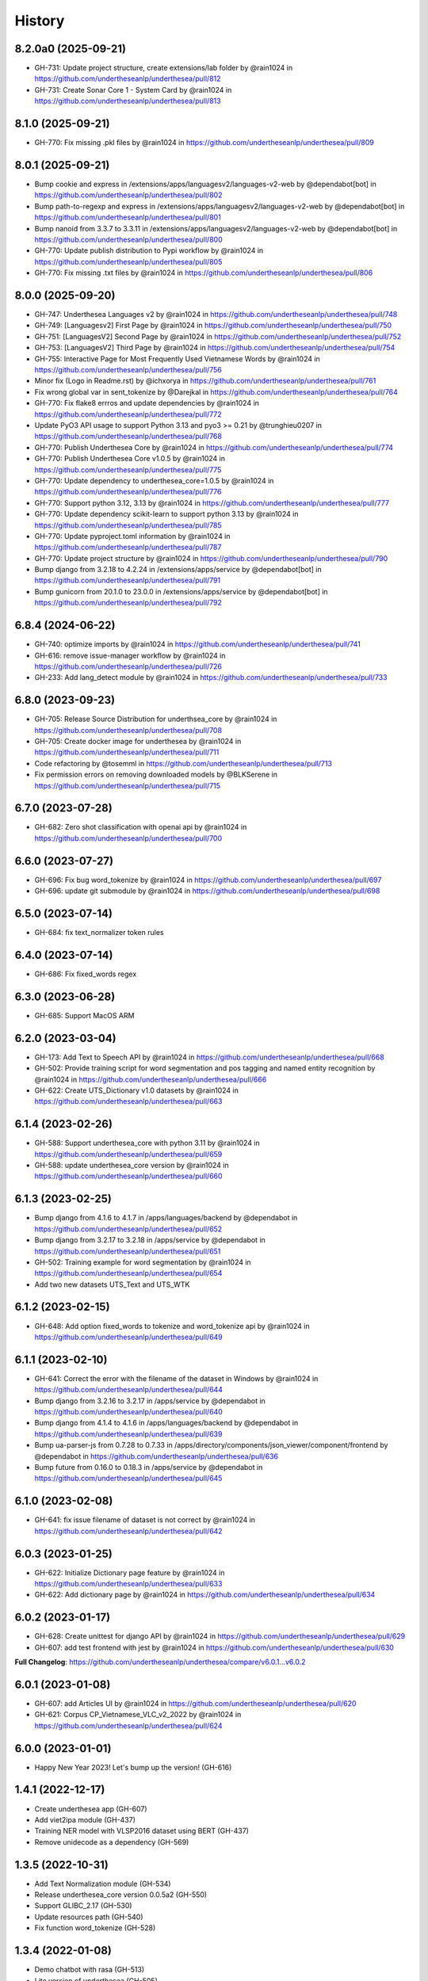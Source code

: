 ================================================================================
History
================================================================================

8.2.0a0 (2025-09-21)
--------------------------------------------------------------------------------

* GH-731: Update project structure, create extensions/lab folder by @rain1024 in https://github.com/undertheseanlp/underthesea/pull/812
* GH-731: Create Sonar Core 1 - System Card by @rain1024 in https://github.com/undertheseanlp/underthesea/pull/813

8.1.0 (2025-09-21)
--------------------------------------------------------------------------------

* GH-770: Fix missing .pkl files by @rain1024 in https://github.com/undertheseanlp/underthesea/pull/809

8.0.1 (2025-09-21)
--------------------------------------------------------------------------------

* Bump cookie and express in /extensions/apps/languagesv2/languages-v2-web by @dependabot[bot] in https://github.com/undertheseanlp/underthesea/pull/802
* Bump path-to-regexp and express in /extensions/apps/languagesv2/languages-v2-web by @dependabot[bot] in https://github.com/undertheseanlp/underthesea/pull/801
* Bump nanoid from 3.3.7 to 3.3.11 in /extensions/apps/languagesv2/languages-v2-web by @dependabot[bot] in https://github.com/undertheseanlp/underthesea/pull/800
* GH-770: Update publish distribution to Pypi workflow by @rain1024 in https://github.com/undertheseanlp/underthesea/pull/805
* GH-770: Fix missing .txt files by @rain1024 in https://github.com/undertheseanlp/underthesea/pull/806

8.0.0 (2025-09-20)
--------------------------------------------------------------------------------

* GH-747: Underthesea Languages v2 by @rain1024 in https://github.com/undertheseanlp/underthesea/pull/748
* GH-749: [Languagesv2] First Page by @rain1024 in https://github.com/undertheseanlp/underthesea/pull/750
* GH-751: [LanguagesV2] Second Page by @rain1024 in https://github.com/undertheseanlp/underthesea/pull/752
* GH-753: [LanguagesV2] Third Page by @rain1024 in https://github.com/undertheseanlp/underthesea/pull/754
* GH-755: Interactive Page for Most Frequently Used Vietnamese Words by @rain1024 in https://github.com/undertheseanlp/underthesea/pull/756
* Minor fix (Logo in Readme.rst) by @ichxorya in https://github.com/undertheseanlp/underthesea/pull/761
* Fix wrong global var in sent_tokenize by @Darejkal in https://github.com/undertheseanlp/underthesea/pull/764
* GH-770: Fix flake8 errros and update dependencies by @rain1024 in https://github.com/undertheseanlp/underthesea/pull/772
* Update PyO3 API usage to support Python 3.13 and pyo3 >= 0.21 by @trunghieu0207 in https://github.com/undertheseanlp/underthesea/pull/768
* GH-770: Publish Underthesea Core by @rain1024 in https://github.com/undertheseanlp/underthesea/pull/774
* GH-770: Publish Underthesea Core v1.0.5 by @rain1024 in https://github.com/undertheseanlp/underthesea/pull/775
* GH-770: Update dependency to underthesea_core=1.0.5 by @rain1024 in https://github.com/undertheseanlp/underthesea/pull/776
* GH-770: Support python 3.12, 3.13 by @rain1024 in https://github.com/undertheseanlp/underthesea/pull/777
* GH-770: Update dependency scikit-learn to support python 3.13 by @rain1024 in https://github.com/undertheseanlp/underthesea/pull/785
* GH-770: Update pyproject.toml information by @rain1024 in https://github.com/undertheseanlp/underthesea/pull/787
* GH-770: Update project structure by @rain1024 in https://github.com/undertheseanlp/underthesea/pull/790
* Bump django from 3.2.18 to 4.2.24 in /extensions/apps/service by @dependabot[bot] in https://github.com/undertheseanlp/underthesea/pull/791
* Bump gunicorn from 20.1.0 to 23.0.0 in /extensions/apps/service by @dependabot[bot] in https://github.com/undertheseanlp/underthesea/pull/792

6.8.4 (2024-06-22)
--------------------------------------------------------------------------------

* GH-740: optimize imports by @rain1024 in https://github.com/undertheseanlp/underthesea/pull/741
* GH-616: remove issue-manager workflow by @rain1024 in https://github.com/undertheseanlp/underthesea/pull/726
* GH-233: Add lang_detect module by @rain1024 in https://github.com/undertheseanlp/underthesea/pull/733

6.8.0 (2023-09-23)
--------------------------------------------------------------------------------

* GH-705: Release Source Distribution for underthsea_core by @rain1024 in https://github.com/undertheseanlp/underthesea/pull/708
* GH-705: Create docker image for underthesea by @rain1024 in https://github.com/undertheseanlp/underthesea/pull/711
* Code refactoring by @tosemml in https://github.com/undertheseanlp/underthesea/pull/713
* Fix permission errors on removing downloaded models by @BLKSerene in https://github.com/undertheseanlp/underthesea/pull/715

6.7.0 (2023-07-28)
--------------------------------------------------------------------------------

* GH-682: Zero shot classification with openai api by @rain1024 in https://github.com/undertheseanlp/underthesea/pull/700


6.6.0 (2023-07-27)
--------------------------------------------------------------------------------

* GH-696: Fix bug word_tokenize by @rain1024 in https://github.com/undertheseanlp/underthesea/pull/697
* GH-696: update git submodule by @rain1024 in https://github.com/undertheseanlp/underthesea/pull/698

6.5.0 (2023-07-14)
--------------------------------------------------------------------------------

* GH-684: fix text_normalizer token rules

6.4.0 (2023-07-14)
--------------------------------------------------------------------------------

* GH-686: Fix fixed_words regex

6.3.0 (2023-06-28)
--------------------------------------------------------------------------------

* GH-685: Support MacOS ARM

6.2.0 (2023-03-04)
--------------------------------------------------------------------------------

* GH-173: Add Text to Speech API by @rain1024 in https://github.com/undertheseanlp/underthesea/pull/668
* GH-502: Provide training script for word segmentation and pos tagging and named entity recognition by @rain1024 in https://github.com/undertheseanlp/underthesea/pull/666
* GH-622: Create UTS_Dictionary v1.0 datasets by @rain1024 in https://github.com/undertheseanlp/underthesea/pull/663

6.1.4 (2023-02-26)
--------------------------------------------------------------------------------

* GH-588: Support underthesea_core with python 3.11 by @rain1024 in https://github.com/undertheseanlp/underthesea/pull/659
* GH-588: update underthesea_core version by @rain1024 in https://github.com/undertheseanlp/underthesea/pull/660

6.1.3 (2023-02-25)
--------------------------------------------------------------------------------

* Bump django from 4.1.6 to 4.1.7 in /apps/languages/backend by @dependabot in https://github.com/undertheseanlp/underthesea/pull/652
* Bump django from 3.2.17 to 3.2.18 in /apps/service by @dependabot in https://github.com/undertheseanlp/underthesea/pull/651
* GH-502: Training example for word segmentation by @rain1024 in https://github.com/undertheseanlp/underthesea/pull/654
* Add two new datasets UTS_Text and UTS_WTK

6.1.2 (2023-02-15)
--------------------------------------------------------------------------------

* GH-648: Add option fixed_words to tokenize and word_tokenize api by @rain1024 in https://github.com/undertheseanlp/underthesea/pull/649

6.1.1 (2023-02-10)
--------------------------------------------------------------------------------

* GH-641: Correct the error with the filename of the dataset in Windows by @rain1024 in https://github.com/undertheseanlp/underthesea/pull/644
* Bump django from 3.2.16 to 3.2.17 in /apps/service by @dependabot in https://github.com/undertheseanlp/underthesea/pull/640
* Bump django from 4.1.4 to 4.1.6 in /apps/languages/backend by @dependabot in https://github.com/undertheseanlp/underthesea/pull/639
* Bump ua-parser-js from 0.7.28 to 0.7.33 in /apps/directory/components/json_viewer/component/frontend by @dependabot in https://github.com/undertheseanlp/underthesea/pull/636
* Bump future from 0.16.0 to 0.18.3 in /apps/service by @dependabot in https://github.com/undertheseanlp/underthesea/pull/645

6.1.0 (2023-02-08)
--------------------------------------------------------------------------------

* GH-641: fix issue filename of dataset is not correct by @rain1024 in https://github.com/undertheseanlp/underthesea/pull/642

6.0.3 (2023-01-25)
--------------------------------------------------------------------------------

* GH-622: Initialize Dictionary page feature by @rain1024 in https://github.com/undertheseanlp/underthesea/pull/633
* GH-622: Add dictionary page by @rain1024 in https://github.com/undertheseanlp/underthesea/pull/634

6.0.2 (2023-01-17)
--------------------------------------------------------------------------------

* GH-628: Create unittest for django API by @rain1024 in https://github.com/undertheseanlp/underthesea/pull/629
* GH-607: add test frontend with jest by @rain1024 in https://github.com/undertheseanlp/underthesea/pull/630

**Full Changelog**: https://github.com/undertheseanlp/underthesea/compare/v6.0.1...v6.0.2

6.0.1 (2023-01-08)
--------------------------------------------------------------------------------

* GH-607: add Articles UI by @rain1024 in https://github.com/undertheseanlp/underthesea/pull/620
* GH-621: Corpus CP_Vietnamese_VLC_v2_2022 by @rain1024 in https://github.com/undertheseanlp/underthesea/pull/624

6.0.0 (2023-01-01)
--------------------------------------------------------------------------------

* Happy New Year 2023! Let's bump up the version! (GH-616)

1.4.1 (2022-12-17)
--------------------------------------------------------------------------------

* Create underthesea app (GH-607)
* Add viet2ipa module (GH-437)
* Training NER model with VLSP2016 dataset using BERT (GH-437)
* Remove unidecode as a dependency (GH-569)

1.3.5 (2022-10-31)
--------------------------------------------------------------------------------

* Add Text Normalization module (GH-534)
* Release underthesea_core version 0.0.5a2 (GH-550)
* Support GLIBC_2.17 (GH-530)
* Update resources path (GH-540)
* Fix function word_tokenize (GH-528)

1.3.4 (2022-01-08)
--------------------------------------------------------------------------------

* Demo chatbot with  rasa (GH-513)
* Lite version of underthesea (GH-505)
* Increase word_tokenize speed 1.5 times (GH-185)
* Add build for windows (GH-185)

1.3.3 (2021-09-02)
--------------------------------------------------------------------------------

* Update torch and transformer dependency (GH-403)

1.3.2 (2021-08-04)
--------------------------------------------------------------------------------

* Publish two ABSA open datasets (GH-417)
* Migrate from travis-ci to github actions (GH-410)
* Update ParserTrainer (GH-392)
* Add pipeline folder (GH-351)

1.3.1 (2021-01-11)
--------------------------------------------------------------------------------

* Compatible with newer version of scikit-learn (GH-313)
* Retrain classification and sentiment models with latest version of scikit-learn (GH-381)
* Add ClassifierTrainer (from languageflow) (GH-381)
* Add 3 new datasets (GH-351)
* [Funny Update] Change underthesea's avatar (GH-371)
* [CI] Add Stale App: Automatically close stale Issues and Pull Requests that tend to accumulate during a project (GH-351)

1.3.0 (2020-12-11)
--------------------------------------------------------------------------------

* Remove languageflow dependency (GH-364)
* Remove tabulate dependency (GH-364)
* Remove scores in text classification and sentiment section (GH-351)
* Add information of dependency_parse module in info function (GH-351)
* Try to use Github Actions (GH-353)
* Dependency Parsing (GH-157)

1.2.3 (2020-11-28)
--------------------------------------------------------------------------------

* Refactor config for resources (GH-300)
* Thêm API xử lý dữ liệu (GH-299)

1.2.2 (2020-11-04)
--------------------------------------------------------------------------------

* Remove nltk strict version (GH-308)
* Add word_hyphen rule (GH-290)
* Sanity check python version (GH-320)
* Handle exception case in sentiment module (GH-321)
* Cập nhật quản lý resources từ languageflow (GH-295)
* Loại bỏ languageflow trong quá trình cài đặt (GH-295)
* Cập nhật phiên bản fasttext (GH-304)

1.1.16 (2019-06-15)
--------------------------------------------------------------------------------

* Bumping up version of the languageflow dependency (GH-231)
* Update phiên bản scikit-learn 0.20.2 (GH-229)
* Cập nhật lại các dependencies (GH-241)
* Cập nhật mô hình trên bộ dữ liệu VNTC (GH-246)
* Cập nhật mô hình trên bộ dữ liệu UTS2017_BANK_TC (GH-243)
* Cập nhật mô hình trên bộ dữ liệu UTS2017_BANK_SA (GH-244)
* Lỗi với các câu sentiment ở demo (GH-236)
* Thống nhất cách đặt tên và quản lý model (GH-225)

1.1.12 (2019-03-13)
--------------------------------------------------------------------------------

* Add sentence segmentation feature

1.1.9 (2019-01-01)
--------------------------------------------------------------------------------

* Improve speed of word_tokenize function
* Only support python 3.6+
* Use flake8 for style guide enforcement

1.1.8 (2018-06-20)
--------------------------------------------------------------------------------

* Fix word_tokenize error when text contains tab (\t) character
* Fix regex_tokenize with url

1.1.7 (2018-04-12)
--------------------------------------------------------------------------------

* Rename word_sent function to word_tokenize
* Refactor version control in setup.py file and __init__.py file
* Update documentation badge url

1.1.6 (2017-12-26)
--------------------------------------------------------------------------------

* New feature: aspect sentiment analysis
* Integrate with languageflow 1.1.6
* Fix bug tokenize string with '=' (#159)

1.1.5 (2017-10-12)
--------------------------------------------------------------------------------

* New feature: named entity recognition
* Refactor and update model for word_sent, pos_tag, chunking


1.1.4 (2017-09-12)
--------------------------------------------------------------------------------

* New feature: text classification
* [bug] Fix Text error
* [doc] Add facebook link

1.1.3 (2017-08-30)
--------------------------------------------------------------------------------

* Add live demo: https://underthesea.herokuapp.com/

1.1.2 (2017-08-22)
--------------------------------------------------------------------------------

* Add dictionary

1.1.1 (2017-07-05)
--------------------------------------------------------------------------------

* Support Python 3
* Refactor feature_engineering code

1.1.0 (2017-05-30)
--------------------------------------------------------------------------------

* Add chunking feature
* Add pos_tag feature
* Add word_sent feature, fix performance
* Add Corpus class
* Add Transformer classes
* Integrated with dictionary of Ho Ngoc Duc
* Add travis-CI, auto build with PyPI

1.0.0 (2017-03-01)
--------------------------------------------------------------------------------

* First release on PyPI.
* First release on Readthedocs
